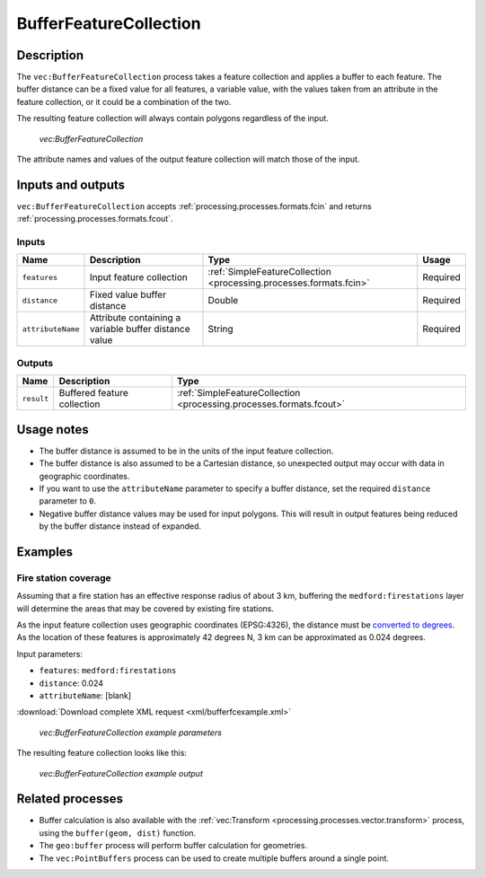 .. _processing.processes.vector.bufferfc:


BufferFeatureCollection
=======================

Description
-----------

The ``vec:BufferFeatureCollection`` process takes a feature collection and applies a buffer to each feature. The buffer distance can be a fixed value for all features, a variable value, with the values taken from an attribute in the feature collection, or it could be a combination of the two.

The resulting feature collection will always contain polygons regardless of the input.

.. figure:: img/bufferfc.png

   *vec:BufferFeatureCollection*

The attribute names and values of the output feature collection will match those of the input.

Inputs and outputs
------------------

``vec:BufferFeatureCollection`` accepts :ref:`processing.processes.formats.fcin` and returns :ref:`processing.processes.formats.fcout`.

Inputs
~~~~~~

.. tabularcolumns:: |p{3cm}|p{5cm}|p{4cm}|p{3cm}|
.. list-table::
   :header-rows: 1

   * - Name
     - Description
     - Type
     - Usage
   * - ``features``
     - Input feature collection
     - :ref:`SimpleFeatureCollection <processing.processes.formats.fcin>`
     - Required
   * - ``distance``
     - Fixed value buffer distance
     - Double
     - Required
   * - ``attributeName``
     - Attribute containing a variable buffer distance value
     - String
     - Required

Outputs
~~~~~~~

.. list-table::
   :header-rows: 1

   * - Name
     - Description
     - Type
   * - ``result``
     - Buffered feature collection
     - :ref:`SimpleFeatureCollection <processing.processes.formats.fcout>`

Usage notes
-----------

* The buffer distance is assumed to be in the units of the input feature collection.
* The buffer distance is also assumed to be a Cartesian distance, so unexpected output may occur with data in geographic coordinates.
* If you want to use the ``attributeName`` parameter to specify a buffer distance, set the required ``distance`` parameter to ``0``.
* Negative buffer distance values may be used for input polygons. This will result in output features being reduced by the buffer distance instead of expanded.

Examples
--------

Fire station coverage
~~~~~~~~~~~~~~~~~~~~~

Assuming that a fire station has an effective response radius of about 3 km, buffering the ``medford:firestations`` layer will determine the areas that may be covered by existing fire stations.

As the input feature collection uses geographic coordinates (EPSG:4326), the distance must be `converted to degrees <http://en.wikipedia.org/wiki/Longitude#Length_of_a_degree_of_longitude>`_. As the location of these features is approximately 42 degrees N, 3 km can be approximated as 0.024 degrees.

Input parameters:

* ``features``: ``medford:firestations``
* ``distance``: 0.024
* ``attributeName``: [blank]

:download:`Download complete XML request <xml/bufferfcexample.xml>`

.. figure:: img/bufferfcexampleUI.png

   *vec:BufferFeatureCollection example parameters*

The resulting feature collection looks like this:

.. figure:: img/bufferfcexample.png

   *vec:BufferFeatureCollection example output*

.. todo:: It would be much better to work with a feature collection in another CRS...

Related processes
-----------------

* Buffer calculation is also available with the :ref:`vec:Transform <processing.processes.vector.transform>` process, using the ``buffer(geom, dist)`` function.
* The ``geo:buffer`` process will perform buffer calculation for geometries.
* The ``vec:PointBuffers`` process can be used to create multiple buffers around a single point.

.. - Polygons resulting from this process (if the buffer distance is positive) contain the area of the polygons being buffered. To get a polygon representing just the buffer area, without the area of the original polygon, use the ``vec:Overlay`` method to erase that inner area.

.. image: bufferanderase.png

.. todo:: this process is yet to be developed.

.. - Polygons resulting from buffering near features might overlap. Use the ``vec:Dissolve`` process to merge overlapping polygons if needed

.. todo:: this process is yet to be developed.



